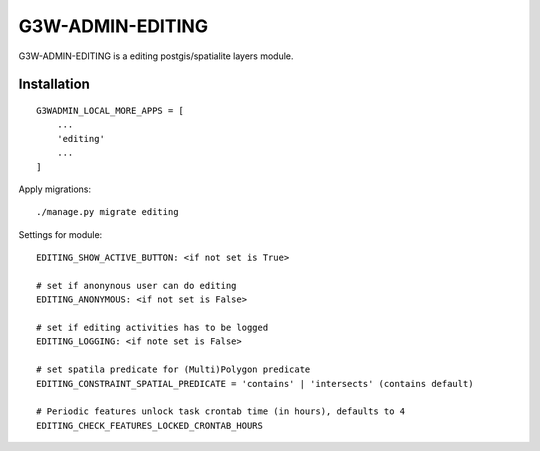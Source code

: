 =================
G3W-ADMIN-EDITING
=================

G3W-ADMIN-EDITING is a editing postgis/spatialite layers module.

Installation
------------

::

    G3WADMIN_LOCAL_MORE_APPS = [
        ...
        'editing'
        ...
    ]



Apply migrations:

::

    ./manage.py migrate editing




Settings for module:

::

    EDITING_SHOW_ACTIVE_BUTTON: <if not set is True>

    # set if anonynous user can do editing
    EDITING_ANONYMOUS: <if not set is False>

    # set if editing activities has to be logged
    EDITING_LOGGING: <if note set is False>

    # set spatila predicate for (Multi)Polygon predicate
    EDITING_CONSTRAINT_SPATIAL_PREDICATE = 'contains' | 'intersects' (contains default)

    # Periodic features unlock task crontab time (in hours), defaults to 4
    EDITING_CHECK_FEATURES_LOCKED_CRONTAB_HOURS
